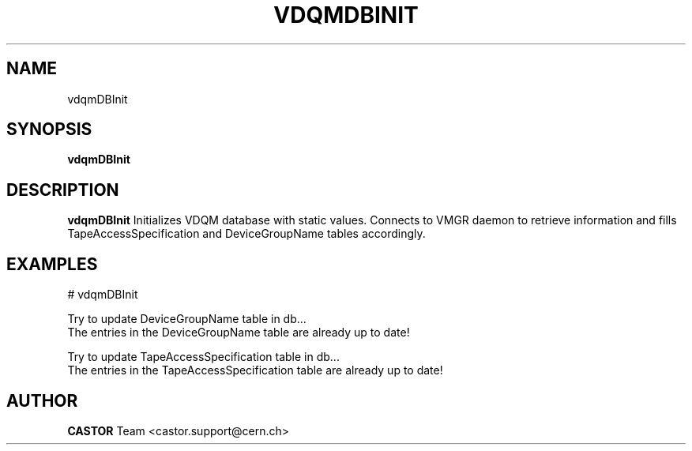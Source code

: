 .\" @(#)$RCSfile: vdqmDBInit.man,v $ $Revision: 1.1 $ $Date: 2005/11/15 15:42:02 $ CERN IT/ADC Olof Barring
.\" Copyright (C) 2005 by CERN IT/ADC
.\" All rights reserved
.\"
.TH VDQMDBINIT 1 "$Date: 2005/11/15 15:42:02 $" CASTOR "Initializes VDQM database with static values"
.SH NAME
vdqmDBInit
.SH SYNOPSIS
.B vdqmDBInit
.SH DESCRIPTION
.B vdqmDBInit
Initializes VDQM database with static values. Connects to
VMGR daemon to retrieve information and fills
TapeAccessSpecification and DeviceGroupName tables
accordingly.
.SH EXAMPLES
.fi
# vdqmDBInit

.fi
Try to update DeviceGroupName table in db...
.fi
The entries in the DeviceGroupName table are already up to date!
.fi

Try to update TapeAccessSpecification table in db...
.fi
The entries in the TapeAccessSpecification table are already up to date!
.ft
.fi
.SH AUTHOR
\fBCASTOR\fP Team <castor.support@cern.ch>
